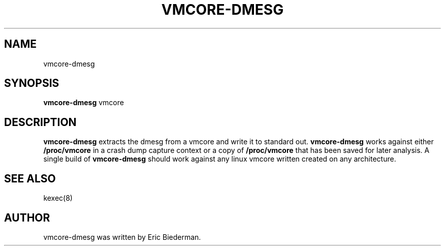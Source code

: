 .\"                                      Hey, EMACS: -*- nroff -*-
.\" First parameter, NAME, should be all caps
.\" Second parameter, SECTION, should be 1-8, maybe w/ subsection
.\" other parameters are allowed: see man(7), man(1)
.TH VMCORE-DMESG 8 "Sep 21, 2020"
.\" Please adjust this date whenever revising the manpage.
.\"
.\" Some roff macros, for reference:
.\" .nh        disable hyphenation
.\" .hy        enable hyphenation
.\" .ad l      left justify
.\" .ad b      justify to both left and right margins
.\" .nf        disable filling
.\" .fi        enable filling
.\" .br        insert line break
.\" .sp <n>    insert n+1 empty lines
.\" for manpage-specific macros, see man(7)
.SH NAME
vmcore-dmesg
.SH SYNOPSIS
.B vmcore-dmesg
.RI " vmcore"
.SH DESCRIPTION
.PP
.\" TeX users may be more comfortable with the \fB<whatever>\fP and
.\" \fI<whatever>\fP escape sequences to invode bold face and italics,
.\" respectively.
\fBvmcore-dmesg\fP extracts the dmesg from a vmcore and write it to
standard out. \fBvmcore-dmesg\fP works against either
\fB/proc/vmcore\fP in a crash dump capture context or a copy
of \fB/proc/vmcore\fP that has been saved for later analysis. A
single build of \fBvmcore-dmesg\fP should work against any linux
vmcore written created on any architecture.

.\"These programs follow the usual GNU command line syntax, with long
.\"options starting with two dashes (`-').
.\"A summary of options is included below.
.\"For a complete description, see the Info files.
.SH SEE ALSO
kexec(8)
.SH AUTHOR
vmcore-dmesg was written by Eric Biederman.
